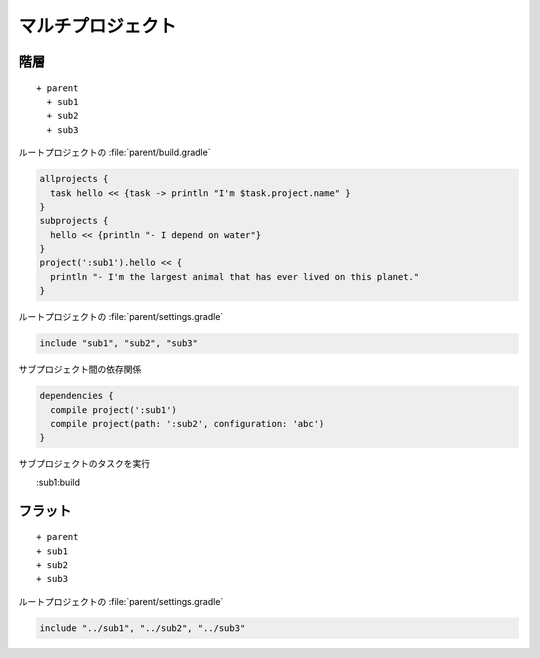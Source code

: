 マルチプロジェクト
=========================

階層
~~~~~~~~~~~~~~~~~~~~~~~~~

::

  + parent
    + sub1
    + sub2
    + sub3

ルートプロジェクトの :file:`parent/build.gradle`

.. sourcecode:: groovy

   allprojects {
     task hello << {task -> println "I'm $task.project.name" }
   }
   subprojects {
     hello << {println "- I depend on water"}
   }
   project(':sub1').hello << {
     println "- I'm the largest animal that has ever lived on this planet."
   }

ルートプロジェクトの :file:`parent/settings.gradle`

.. sourcecode:: groovy

   include "sub1", "sub2", "sub3"

サブプロジェクト間の依存関係

.. sourcecode:: groovy

   dependencies {
     compile project(':sub1')
     compile project(path: ':sub2', configuration: 'abc')
   }

サブプロジェクトのタスクを実行

::

　　:sub1:build

フラット
~~~~~~~~~~~~~~~~~~~~~~~~~

::

  + parent
  + sub1
  + sub2
  + sub3

ルートプロジェクトの :file:`parent/settings.gradle`

.. sourcecode:: groovy

   include "../sub1", "../sub2", "../sub3"

